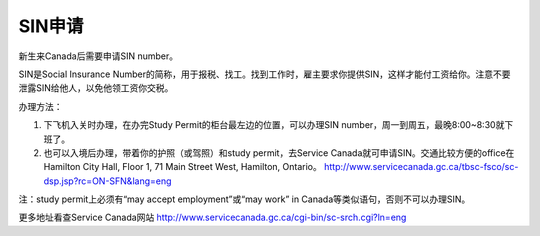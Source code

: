 ﻿SIN申请
============================
新生来Canada后需要申请SIN number。

SIN是Social Insurance Number的简称，用于报税、找工。找到工作时，雇主要求你提供SIN，这样才能付工资给你。注意不要泄露SIN给他人，以免他领工资你交税。

办理方法： 

1. 下飞机入关时办理，在办完Study Permit的柜台最左边的位置，可以办理SIN number，周一到周五，最晚8:00~8:30就下班了。
2. 也可以入境后办理，带着你的护照（或驾照）和study permit，去Service Canada就可申请SIN。交通比较方便的office在Hamilton City Hall, Floor 1, 71 Main Street West, Hamilton, Ontario。 http://www.servicecanada.gc.ca/tbsc-fsco/sc-dsp.jsp?rc=ON-SFN&lang=eng

注：study permit上必须有“may accept employment”或“may work” in Canada等类似语句，否则不可以办理SIN。

更多地址看查Service Canada网站 http://www.servicecanada.gc.ca/cgi-bin/sc-srch.cgi?ln=eng 